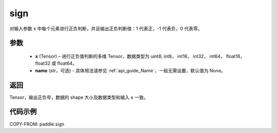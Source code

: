 .. _cn_api_paddle_sign:

sign
-------------------------------

.. py:function:: paddle.sign(x, name=None)

对输入参数 ``x`` 中每个元素进行正负判断，并且输出正负判断值：1 代表正，-1 代表负，0 代表零。

参数
::::::::::::
    - **x** (Tensor) – 进行正负值判断的多维 Tensor，数据类型为 uint8, int8， int16， int32， int64， float16， float32 或 float64。
    - **name** (str，可选) - 具体用法请参见 :ref:`api_guide_Name`，一般无需设置，默认值为 None。

返回
::::::::::::
Tensor，输出正负号，数据的 shape 大小及数据类型和输入 ``x`` 一致。


代码示例
::::::::::::

COPY-FROM: paddle.sign
